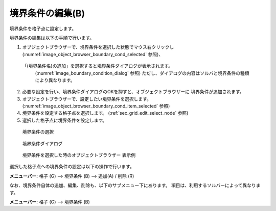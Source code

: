 境界条件の編集(B)
===========================

境界条件を格子点に設定します。

境界条件の編集は以下の手順で行います。

1. オブジェクトブラウザーで、境界条件を選択した状態でマウス右クリックし
   (:numref:`image_object_browser_boundary_cond_selected` 参照)、
  「(境界条件名)の追加」を選択すると境界条件ダイアログが表示されます。
   (:numref:`image_boundary_condition_dialog` 参照)
   ただし、ダイアログの内容はソルバと境界条件の種類により異なります。

2. 必要な設定を行い、境界条件ダイアログのOKを押すと、オブジェクトブラウザーに
   境界条件が追加されます。
3. オブジェクトブラウザーで、設定したい境界条件を選択します。
   (:numref:`image_object_browser_boundary_cond_item_selected` 参照)

4. 境界条件を設定する格子点を選択します。
   (:ref:`sec_grid_edit_select_node` 参照)

5. 選択した格子点に境界条件を設定します。

.. _image_object_browser_boundary_cond_selected:

.. figure:: images/object_browser_boundary_cond_selected.png

   境界条件の選択

.. _image_boundary_condition_dialog:

.. figure:: images/boundary_condition_dialog.png

   境界条件ダイアログ

.. _image_object_browser_boundary_cond_item_selected:

.. figure:: images/object_browser_boundary_cond_item_selected.png

   境界条件を選択した時のオブジェクトブラウザー 表示例

選択した格子点への境界条件の設定は以下の操作で行います。

**メニューバー:** 格子 (G) --> 境界条件 (B) --> 追加(A) / 削除 (R)

なお、境界条件自体の追加、編集、削除も、以下のサブメニュー下にあります。
項目は、利用するソルバーによって異なります。

**メニューバー:** 格子 (G) --> 境界条件 (B)
